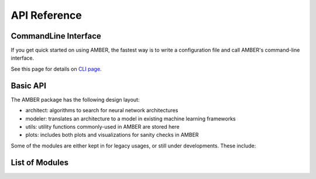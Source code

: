 API Reference
====================

CommandLine Interface
---------------------
If you get quick started on using AMBER, the fastest way is to
write a configuration file and call AMBER's command-line interface.

See this page for details on `CLI page <amber-cli.html>`_.

Basic API
----------

The AMBER package has the following design layout:

- architect: algorithms to search for neural network architectures

- modeler: translates an architecture to a model in existing machine learning frameworks

- utils: utility functions commonly-used in AMBER are stored here

- plots: includes both plots and visualizations for sanity checks in AMBER


Some of the modules are either kept in for legacy usages, or still under
developments.
These include:



List of Modules
-------------

.. autosummary::
    :nosignatures:

    amber.architect
    amber.modeler
    amber.utils
    amber.plots


